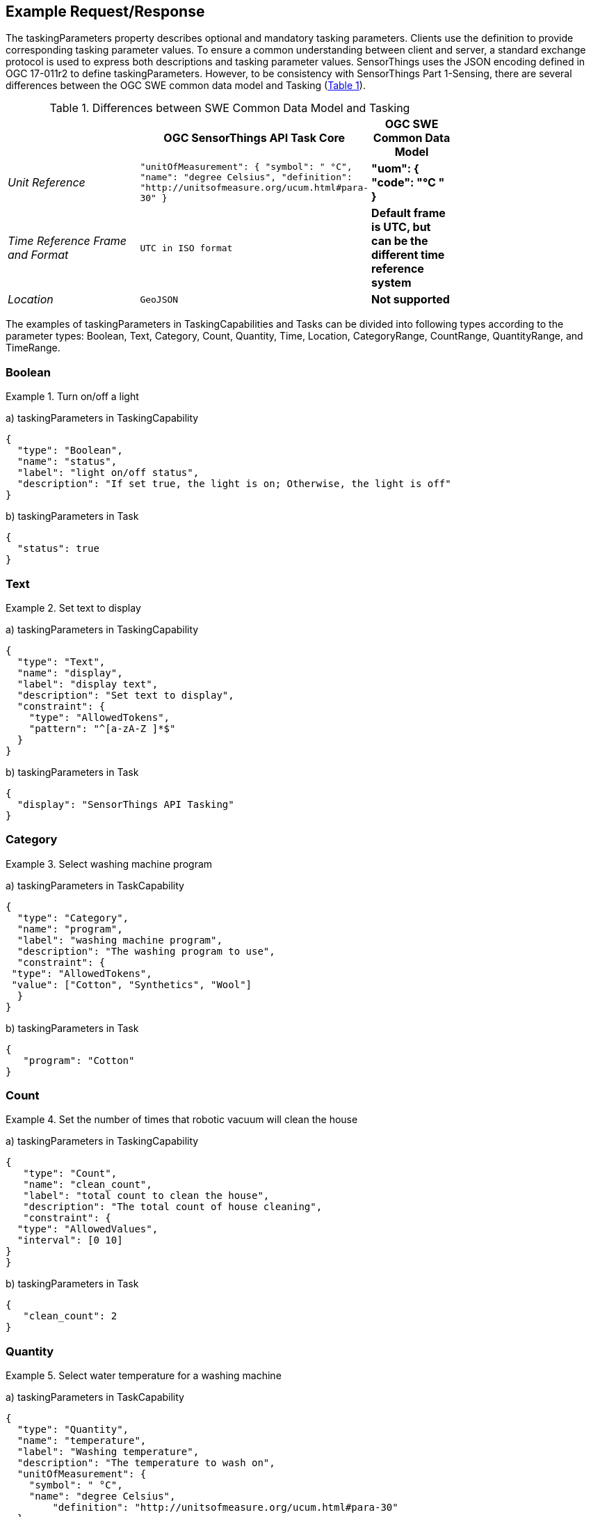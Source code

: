 [[ExampleRequestResponse]]
== Example Request/Response

The taskingParameters property describes optional and mandatory tasking parameters. Clients use the definition to provide corresponding tasking parameter values. To ensure a common understanding between client and server, a standard exchange protocol is used to express both descriptions and tasking parameter values. SensorThings uses the JSON encoding defined in OGC 17-011r2 to define taskingParameters. However, to be consistency with SensorThings Part 1-Sensing, there are several differences between the OGC SWE common data model and Tasking (<<table_DifferencesBetweenSWECommonDataModelAndTasking>>).

[#table_DifferencesBetweenSWECommonDataModelAndTasking,reftext='{table-caption} {counter:table-num}']
.Differences between SWE Common Data Model and Tasking
[cols="50e,^25m,>25s",width="75%",options="header",align="center"]
|===
|               | OGC SensorThings API Task Core | OGC SWE Common Data Model
|Unit Reference
| "unitOfMeasurement": {
    "symbol": " °C",
    "name": "degree Celsius",
    "definition": "http://unitsofmeasure.org/ucum.html#para-30"
}
| "uom": {
    "code": "°C "
}
|Time Reference Frame and Format| UTC in ISO format | Default frame is UTC, but can be the different time reference system
|Location| GeoJSON | Not supported
|===

The examples of taskingParameters in TaskingCapabilities and Tasks can be divided into following types according to the parameter types:  Boolean, Text, Category, Count, Quantity, Time, Location, CategoryRange, CountRange, QuantityRange, and TimeRange.

===	Boolean


[[Example-1]]
Example 1. Turn on/off a light

a)	taskingParameters in TaskingCapability
[source,json]
----
{
  "type": "Boolean",
  "name": "status",
  "label": "light on/off status",
  "description": "If set true, the light is on; Otherwise, the light is off"
}
----

b)	taskingParameters in Task

[source,json]
----
{
  "status": true
}
----

===	Text

[[Example-2]]
Example 2. Set text to display

a)	taskingParameters in TaskingCapability

[source,json]
----
{
  "type": "Text",
  "name": "display",
  "label": "display text",
  "description": "Set text to display",
  "constraint": {
    "type": "AllowedTokens",
    "pattern": "^[a-zA-Z ]*$"
  }
}
----

b)	taskingParameters in Task

[source,json]
----
{
  "display": "SensorThings API Tasking"
}
----

===	Category

[[Example-3]]
Example 3. Select washing machine program

a)	taskingParameters in TaskCapability

[source,json]
----
{
  "type": "Category",
  "name": "program",
  "label": "washing machine program",
  "description": "The washing program to use",
  "constraint": {
 "type": "AllowedTokens",
 "value": ["Cotton", "Synthetics", "Wool"]
  }
}
----

b)	taskingParameters in Task

[source,json]
----
{
   "program": "Cotton"
}
----

===	Count

[[Example-4]]
Example 4. Set the number of times that robotic vacuum will clean the house

a)	taskingParameters in TaskingCapability

[source,json]
----
{
   "type": "Count",
   "name": "clean_count",
   "label": "total count to clean the house",
   "description": "The total count of house cleaning",
   "constraint": {
  "type": "AllowedValues",
  "interval": [0 10]
}
}
----

b)	taskingParameters in Task

[source,json]
----
{
   "clean_count": 2
}
----

===	Quantity

[[Example-5]]
Example 5. Select water temperature for a washing machine

a)	taskingParameters in TaskCapability

[source,json]
----
{
  "type": "Quantity",
  "name": "temperature",
  "label": "Washing temperature",
  "description": "The temperature to wash on",
  "unitOfMeasurement": {
    "symbol": " °C",
    "name": "degree Celsius",
        "definition": "http://unitsofmeasure.org/ucum.html#para-30"
  },
  "constraint": {
    "type": "AllowedValues",
    "value": [30, 40, 60]
  }
}
----

b)	taskingParameters in Task
[source,json]
----
{
  "temperature": 30
}
----

[[Example-6]]
Example 6. Control the opening percentage of window

a)	taskingParameters in TaskCapability

[source,json]
----
{
   "type": "Quantity",
   "name": "open_percentage",
   "label": "opening percentage",
   "description": "How far the window has to open, in percentage",
   "unitOfMeasurement": {
  "symbol": "%",
  "name": "percentage",
  "definition": "http://unitsofmeasure.org/ucum.html#para-29"
},
"constraint": {
   "type": "AllowedValues",
   "interval": [0 100],
   "significantFigures": 3
}
}
----
b)	taskingParameters in Task

[source,json]
----
{
  "open_percentage": 30.5
}
----



===	Time

Time and TimeRange are now focusing the time to display, not for the task scheduling purpose.

[[Example-7]]
Example 7. Set clock time

a)	taskingParameters in TaskCapability

[source,json]
----
{
   "type": "Time",
   "name": "time",
   "label": "set clock time",
   "description": "The time that set on clock"
}
----

b)	taskingParameters in Task

[source,json]
----
{
   "time": "2018-05-02T23:45:32Z"
}
----

===	Location

[[Example-8]]
Example 8. Set drone flight destination

a)	taskingParameters in TaskCapability

[source,json]
----
{
   "type": "Location",
   "name": "destination",
   "label": "drone landing location",
   "description": "The location that set to drone to land"
}
----

b)	taskingParameters in Task

[source,json]
----
{
   "destination”: {
     "type": "Point",
     "coordinates": [-114.06,51.05]
    }
}
----

===	CategoryRange

Configure (1) the condition for something to happen e.g., a light changes color based on the level of hurricanes; and (2) the behavior of light can be configured by the tasking. e.g., in country A, red might mean level 4~5, but in country B, red might mean level 3~5. This can be used when we deploy the light in different countries for their conventions.

[[Example-9]]
Example 9. Set light color for a hurricane

a)	taskingParameters in TaskCapability

[source,json]
----
{
   "type": "CategoryRange",
   "name": " red_levels",
   "label": "turn on red light when the hurricane is in this range",
   "description": "Set light color to red when the hurricane is in the range",
   "constraint": {
   "type": "AllowedTokens",
   "value": ["level 1","level 2","level 3","level 4","level 5","level 6"]
 }
}
----

b)	taskingParameters in Task

[source,json]
----
{
   "red_levels": ["level 4" "level 6"]
}
----

===	CountRange

CountRange is similar to CategoryRange in that it configures the condition for something to happen and the behavior of the device being tasking.

Set light color or a queue display based on the count of a queue.

[[Example-10]]
Example 10. Set elevator warning sound based on the number of people

a)	taskingParameters in TaskCapability

[source,json]
----
{
  "type": "CountRange",
  "name": "set_elevator_warning",
  "label": "set elevator warning sound based on the number of people",
  "description": "Set the elevator warning sound based on the number of people enter the elevator",
  "constraint": {
    "type": "AllowedValues",
    "interval": [1 10]
  }
}
----

b)	taskingParameters in Task

[source,json]
----
{
  "set_elevator_warning": [6 9]
}
----

===	QuantityRange

QuantityRange is similar to CategoryRange in that it configures the condition for something to happen and the behavior of the device being tasking.

[[Example-11]]
Example 11. Set light color based on the indoor air quality

a)	taskingParameters in TaskCapability

[source,json]
----
{
  "type": "QuantityRange",
  "name": "good_air_quality_range",
  "label": "Set light color to green if the air quality is good",
  "description": "Set light color to green if the air quality is good",
  "unitOfMeasurement": {
    "symbol": "ug/m3",
    "name": "microgram per cubic meter",
    "definition": " http://www.ess.co.at/AIR-EIA/units.html"
  },
  "constraint": {
    "type": "AllowedValues",
    "interval": [0 500],
    "significantFigures": 4
  }
}
----

b)	taskingParameters in Task

[source,json]
----
{
  "good_air_quality_light_color": [0.0 12.0]
}
----

===	TimeRange

[[Example-12]]
Example 12. Set calendar to display time range

a)	taskingParameters in TaskCapability
[source,json]
----
{
  "type": "TimeRange",
  "name": "calendar_timerange",
  "label": "Calendar display time range",
  "description": "Set the time range to calendar"
}
----

b)	taskingParameters in Task
[source,json]
----
{
  "calendar_range": ["2018-05-01T00:00:00Z" "2018-05-31T24:00:00Z"]
}
----


===	Union of simple types

The union are the combination of different simple types mentioned above.

[[Example-13]]
Example 13. Control the washing machine

a)	taskingParameters in TaskCapability
[source,json]
----
{
  "type": "DataRecord",
  "field": [{
      "type": "Boolean",
      "name": "status",
      "label": "Washing machine on/off status",
      "description": "If set true, the wash machine is on; Otherwise, the washing machine is off"
    },
    {
      "type": "Category",
      "name": "program",
      "label": "Washing program",
      "description": "The washing program to use",
      "constraint": {
        "type": "AllowedTokens",
        "value": ["Cotton", "Synthetics", "Wool"]
      }
    },
    {
      "type": "Quantity",
      "name": "temperature",
      "label": "Washing temperature",
      "description": "The washing temperature to wash on",
      "unitOfMeasurement": {
        "symbol": "°C",
        "name": "degree Celsius",
        "definition": "http://unitsofmeasure.org/ucum.html#para-30"
      },
      "constraint": {
        "type": "AllowedValues",
        "value": [30, 40, 60]
      }
    },
    {
      "type": "Boolean",
      "name": "quick",
      "label": "Speed program",
      "description": "If set true, the washing time is halved"
    }
  ]
}
----

b)	taskingParameters in Task

[source,json]
----
{
  "status": true,
  "program": "Cotton",
  "temperature": 30,
  "quick": true
}
----

[[Example-14]]
Example 14. Task a harvester regarding the areas to harvest

[source,json]
----
a)	taskingParameters in TaskCapability
{
  "type": "DataRecord",
  "field": [{
      "type": "Category",
      "name": "mode",
      "label": "Working mode",
      "description": "The harvesting program to use",
      "constraint": {
        "type": "AllowedTokens",
        "value": ["auto", "wheat", "canola", "corn"]
      }
    },
    {
      "type": "Location",
      "name": "harvest_area",
      "label": "Working area",
      "description": "Set working area to the harvester"
    },
    {
      "type": "Quantity",
      "name": "fan_speed",
      "label": "working fan speed",
      "description": "Set fan speed to the harvester",
      "unitOfMeasurement": {
        "symbol": "rpm",
        "name": "rotational speed",
        "definition": " https://en.wikipedia.org/wiki/Rotational_speed"
      },
      "constraint": {
        "type": "AllowedValues",
        "Interval": [1050 1500],
        "significantFigures": 4
      }
    }
  ]
}
----

b)	taskingParameters in Task

[source,json]
----
{
  "mode": "auto",
  "clean_area": {
    "type": "Polygon",
    "coordinates": [
      [100.0, 0.0],
      [110.0, 0.0],
      [110.0, 10.0],
      [100.0, 10.0],
      [100.0, 0.0]
    ]
  },
  "fan_speed": 1200
}
----

[[Example-15]]
Example 15. Control the light


a)	taskingParameters in TaskCapability


[source,json]
----
{
  "type": "DataRecord",
  "field": [{
      "type": "Boolean",
      "name": "status",
      "label": "On/Off status",
      "description": "If true, the light is on; Otherwise, the light is off"
    },
    {
      "type": "Text",
      "name": "color",
      "label": "Light color",
      "description": "Specifies the light color in HEX format.",
      "constraint": {
        "type": "AllowedTokens",
        "pattern": "^#([A-Fa-f0-9]{6}|[A-Fa-f0-9]{3})$"
      }
    },
    {
      "type": "Quantity",
      "name": "brightness",
      "label": "Light brightness",
      "description": "Set the light brightness in percentage",
      "unitOfMeasurement": {
        "symbol": "%",
        "name": "percentage",
        "definition": "http://unitsofmeasure.org/ucum.html#para-29"
      },
      "constraint": {
        "type": "AllowedValues",
        "interval": [0 100],
        "significantFigures": 2
      }
    }
  ]
}
----

b)	taskingParameters in Task

[source,json]
----
{
     "On/Off": true,
     "color": "#0080FF",
     "brightness": 80
}
----

[[Example-16]]
Example 16. Configure the light color based on air quality readings range

a)	taskingParameters in TaskCapability

[source,json]
----
{
  "type": "DataRecord",
  "field": [{
      "type": "QuantityRange",
      "name": "good_air_quality_range",
      "label": "Set light color to green if the air quality is good",
      "description": "Set light color to green if the air quality is good",
      "unitOfMeasurement": {
        "symbol": "ug/m3",
        "name": "microgram per cubic meter",
        "definition": " http://www.ess.co.at/AIR-EIA/units.html"
      },
      "constraint": {
        "type": "AllowedValues",
        "interval": [0 500],
        "significantFigures": 4
      }
    },
    {
      "type": "QuantityRange",
      "name": "medium_air_quality_range",
      "label": "Set light color to yellow if the air quality is medium",
      "description": "Set light color to yellow if the air quality is medium",
      "unitOfMeasurement": {
        "symbol": "ug/m3",
        "name": "microgram per cubic meter",
        "definition": " http://www.ess.co.at/AIR-EIA/units.html"
      },
      "constraint": {
        "type": "AllowedValues",
        "interval": [0 500],
        "significantFigures": 4
      }
    },
    {
      "type": "QuantityRange",
      "name": "bad_air_quality_range",
      "label": "Set light color to red if the air quality is bad",
      "description": "Set light color to red if the air quality is bad",
      "unitOfMeasurement": {
        "symbol": "ug/m3",
        "name": "microgram per cubic meter",
        "definition": " http://www.ess.co.at/AIR-EIA/units.html"
      },
      "constraint": {
        "type": "AllowedValues",
        "interval": [0 500],
        "significantFigures": 4
      }
    }
  ]
}
----

b)	taskingParameters in Task

[source,json]
----
{
  "good_air_quality_light_color": [0 12.0],
  "medium_air_quality_light_color": [12.1 55.4],
  "bad_air_quality_light_color": [55.5 500]
}
----
